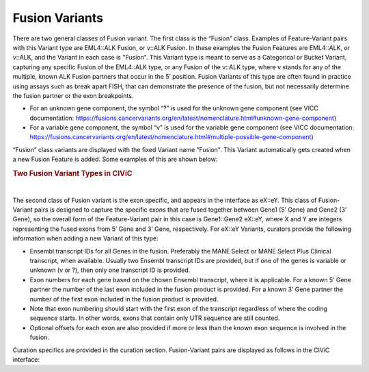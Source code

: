 Fusion Variants
===============

There are two general classes of Fusion variant. The first class is the “Fusion” class. Examples of Feature-Variant pairs with this Variant type are EML4::ALK Fusion, or v::ALK Fusion. In these examples the Fusion Features are EML4::ALK, or v::ALK, and the Variant in each case is "Fusion". This Variant type is meant to serve as a Categorical or Bucket Variant, capturing any specific Fusion of the EML4::ALK type, or any Fusion of the v::ALK type, where v stands for any of the multiple, known ALK Fusion partners that occur in the 5’ position. Fusion Variants of this type are often found in practice using assays such as break apart FISH, that can demonstrate the presence of the fusion, but not necessarily determine the fusion partner or the exon breakpoints.

- For an unknown gene component, the symbol “?” is used for the unknown gene component (see VICC documentation: https://fusions.cancervariants.org/en/latest/nomenclature.html#unknown-gene-component)
- For a variable gene component, the symbol “v” is used for the variable gene component (see VICC documentation: https://fusions.cancervariants.org/en/latest/nomenclature.html#multiple-possible-gene-component)

“Fusion” class variants are displayed with the fixed Variant name "Fusion". This Variant automatically gets created when a new Fusion Feature is added. Some examples of this are shown below:

.. rubric:: Two Fusion Variant Types in CIViC

..
  Filename: BGA-113_variant-group_model  Artboard: model

.. thumbnail:: /images/fusin_1.png
   :alt: Fusion Types in CIViC
   :title: Figure 1: Two Fusion Variant types are present in CIViC. One type is the Fusion bucket or categorical Variant type, which captures any Fusion of the specific two Genes, regardless of exon combination. The second Fusion Variant type captures specific exon junction information. 
   :show_caption: True

|

The second class of Fusion variant is the exon specific, and appears in the interface as eX::eY. This class of Fusion-Variant pairs is designed to capture the specific exons that are fused together between Gene1 (5’ Gene) and Gene2 (3’ Gene), so the overall form of the Feature-Variant pair in this case is Gene1::Gene2 eX::eY, where X and Y are integers representing the fused exons from 5’ Gene and 3’ Gene, respectively. For eX::eY Variants, curators provide the following information when adding a new Variant of this type:

- Ensembl transcript IDs for all Genes in the fusion. Preferably the MANE Select or MANE Select Plus Clinical transcript, when available. Usually two Ensembl transcript IDs are provided, but if one of the genes is variable or unknown (v or ?), then only one transcript ID is provided.
- Exon numbers for each gene based on the chosen Ensembl transcript, where it is applicable. For a known 5’ Gene partner the number of the last exon included in the fusion product is provided. For a known 3’ Gene partner the number of the first exon included in the fusion product is provided. 
- Note that exon numbering should start with the first exon of the transcript regardless of where the coding sequence starts. In other words, exons that contain only UTR sequence are still counted.
- Optional offsets for each exon are also provided if more or less than the known exon sequence is involved in the fusion.

Curation specifics are provided in the curation section. Fusion-Variant pairs are displayed as follows in the CIViC interface:
